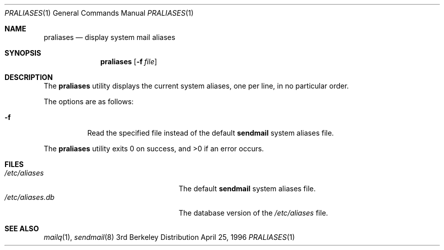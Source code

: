 .\"	$NetBSD: praliases.8,v 1.2 1998/01/09 08:10:49 perry Exp $
.\"
.\"	@(#)praliases.8	8.1 (Berkeley) 9/21/96
.Dd April 25, 1996
.Dt PRALIASES 1
.Os BSD 3
.Sh NAME
.Nm praliases
.Nd display system mail aliases
.Sh SYNOPSIS
.Nm praliases
.Op Fl f Ar file
.Sh DESCRIPTION
The
.Nm praliases
utility displays the current system aliases,
one per line, in no particular order.
.Pp
The options are as follows:
.Bl -tag -width Ds
.It Fl f
Read the specified file instead of the default
.Nm sendmail
system aliases file.
.El
.Pp
The
.Nm praliases
utility exits 0 on success, and >0 if an error occurs.
.Sh FILES
.Bl -tag -width /var/log/sendmail.stXX -compact
.It Pa /etc/aliases
The default
.Nm sendmail
system aliases file.
.It Pa /etc/aliases.db
The database version of the
.Pa /etc/aliases
file.
.El
.Sh SEE ALSO
.Xr mailq 1 ,
.Xr sendmail 8
